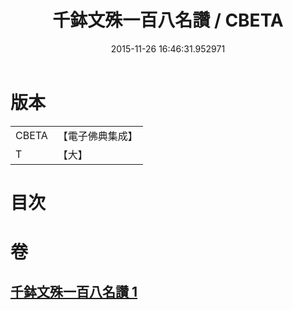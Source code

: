 #+TITLE: 千鉢文殊一百八名讚 / CBETA
#+DATE: 2015-11-26 16:46:31.952971
* 版本
 |     CBETA|【電子佛典集成】|
 |         T|【大】     |

* 目次
* 卷
** [[file:KR6j0402_001.txt][千鉢文殊一百八名讚 1]]

